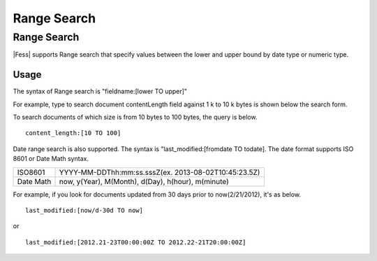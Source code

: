 ============
Range Search
============

Range Search
============

|Fess| supports Range search that specify values between the lower and upper bound by date type or numeric type.

Usage
-----

The syntax of Range search is "fieldname:[lower TO upper]"

For example, type to search document contentLength field against 1 k to
10 k bytes is shown below the search form.

To search documents of which size is from 10 bytes to 100 bytes, the query is below.

::

    content_length:[10 TO 100]

Date range search is also supported. 
The syntax is "last_modified:[fromdate TO todate].
The date format supports ISO 8601 or Date Math syntax.

.. tabularcolumns:: |p{4cm}|p{8cm}|
.. list-table::

   * - ISO8601
     - YYYY-MM-DDThh:mm:ss.sssZ(ex. 2013-08-02T10:45:23.5Z)
   * - Date Math
     - now, y(Year), M(Month), d(Day), h(hour), m(minute)

For example, if you look for documents updated from 30 days prior to now(2/21/2012), it's as below.

::

    last_modified:[now/d-30d TO now]

or

::

    last_modified:[2012.21-23T00:00:00Z TO 2012.22-21T20:00:00Z]


